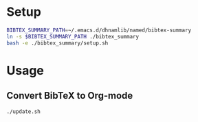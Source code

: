 * Setup
#+begin_src sh
BIBTEX_SUMMARY_PATH=~/.emacs.d/dhnamlib/named/bibtex-summary
ln -s $BIBTEX_SUMMARY_PATH ./bibtex_summary
bash -e ./bibtex_summary/setup.sh
#+end_src

* Usage
** Convert BibTeX to Org-mode
#+begin_src sh
./update.sh
#+end_src

